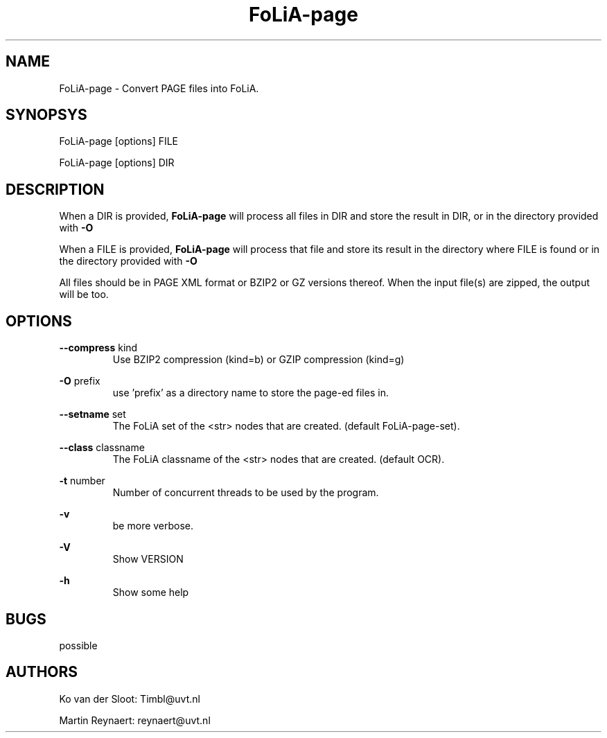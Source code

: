 .TH FoLiA-page 1 "2014 sep 03"

.SH NAME
FoLiA-page - Convert PAGE files into FoLiA.

.SH SYNOPSYS
FoLiA-page [options] FILE

FoLiA-page [options] DIR

.SH DESCRIPTION

When a DIR is provided,
.B FoLiA-page
will process all files in DIR and store the result in DIR, or in
the directory provided with
.B -O

When a FILE is provided,
.B FoLiA-page
will process that file and store its result in the directory where FILE is
found or in the directory provided with
.B -O

All files should be in PAGE XML format or BZIP2 or GZ versions thereof.
When the input file(s) are zipped, the output will be too.

.SH OPTIONS
.B --compress
kind
.RS
Use BZIP2 compression (kind=b) or GZIP compression (kind=g)
.RE

.B -O
prefix
.RS
use 'prefix' as a directory name to store the page-ed files in.
.RE

.B --setname
set
.RS
The FoLiA set of the <str> nodes that are created. (default FoLiA-page-set).
.RE

.B --class
classname
.RS
The FoLiA classname of the <str> nodes that are created. (default OCR).
.RE

.B -t
number
.RS
Number of concurrent threads to be used by the program.
.RE

.B -v
.RS
be more verbose.
.RE

.B -V
.RS
Show VERSION
.RE

.B -h
.RS
Show some help
.RE

.SH BUGS
possible

.SH AUTHORS
Ko van der Sloot: Timbl@uvt.nl

Martin Reynaert: reynaert@uvt.nl
